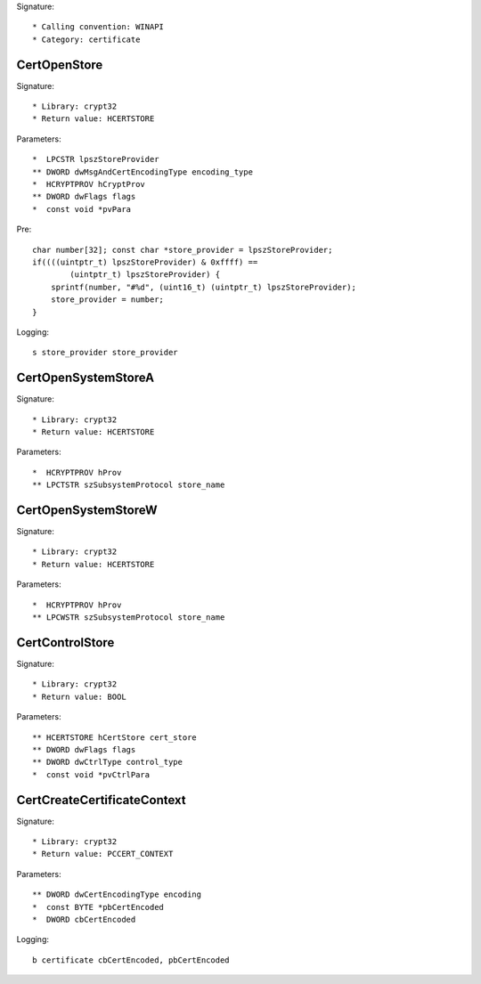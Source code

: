Signature::

    * Calling convention: WINAPI
    * Category: certificate


CertOpenStore
=============

Signature::

    * Library: crypt32
    * Return value: HCERTSTORE

Parameters::

    *  LPCSTR lpszStoreProvider
    ** DWORD dwMsgAndCertEncodingType encoding_type
    *  HCRYPTPROV hCryptProv
    ** DWORD dwFlags flags
    *  const void *pvPara

Pre::

    char number[32]; const char *store_provider = lpszStoreProvider;
    if((((uintptr_t) lpszStoreProvider) & 0xffff) ==
            (uintptr_t) lpszStoreProvider) {
        sprintf(number, "#%d", (uint16_t) (uintptr_t) lpszStoreProvider);
        store_provider = number;
    }

Logging::

    s store_provider store_provider


CertOpenSystemStoreA
====================

Signature::

    * Library: crypt32
    * Return value: HCERTSTORE

Parameters::

    *  HCRYPTPROV hProv
    ** LPCTSTR szSubsystemProtocol store_name


CertOpenSystemStoreW
====================

Signature::

    * Library: crypt32
    * Return value: HCERTSTORE

Parameters::

    *  HCRYPTPROV hProv
    ** LPCWSTR szSubsystemProtocol store_name


CertControlStore
================

Signature::

    * Library: crypt32
    * Return value: BOOL

Parameters::

    ** HCERTSTORE hCertStore cert_store
    ** DWORD dwFlags flags
    ** DWORD dwCtrlType control_type
    *  const void *pvCtrlPara


CertCreateCertificateContext
============================

Signature::

    * Library: crypt32
    * Return value: PCCERT_CONTEXT

Parameters::

    ** DWORD dwCertEncodingType encoding
    *  const BYTE *pbCertEncoded
    *  DWORD cbCertEncoded

Logging::

    b certificate cbCertEncoded, pbCertEncoded
